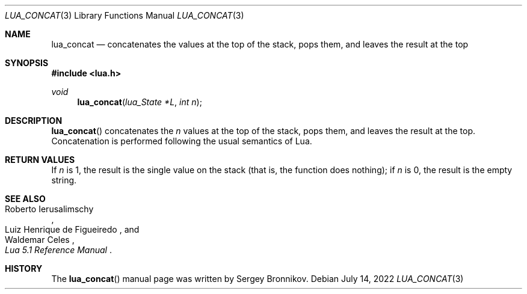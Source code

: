 .Dd $Mdocdate: July 14 2022 $
.Dt LUA_CONCAT 3
.Os
.Sh NAME
.Nm lua_concat
.Nd concatenates the values at the top of the stack, pops them, and leaves the
result at the top
.Sh SYNOPSIS
.In lua.h
.Ft void
.Fn lua_concat "lua_State *L" "int n"
.Sh DESCRIPTION
.Fn lua_concat
concatenates the
.Fa n
values at the top of the stack, pops them, and leaves the
result at the top.
Concatenation is performed following the
usual semantics of Lua.
.Sh RETURN VALUES
If
.Fa n
is 1, the result is the single value on the stack (that
is, the function does nothing); if
.Fa n
is 0, the result is the empty string.
.Sh SEE ALSO
.Rs
.%A Roberto Ierusalimschy
.%A Luiz Henrique de Figueiredo
.%A Waldemar Celes
.%T Lua 5.1 Reference Manual
.Re
.Sh HISTORY
The
.Fn lua_concat
manual page was written by Sergey Bronnikov.
